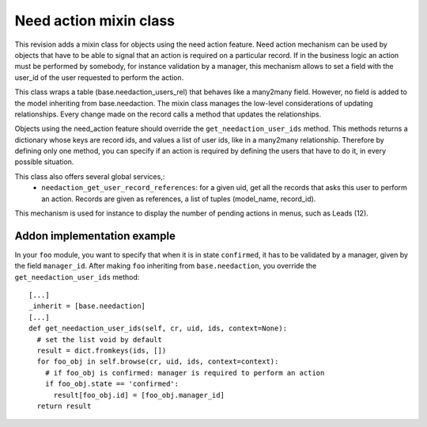 Need action mixin class
=======================

This revision adds a mixin class for objects using the need action feature.  Need action mechanism can be used by objects that have to be able to signal that an action is required on a particular record. If in the business logic an action must be performed by somebody, for instance validation by a manager, this mechanism allows to set a field with the user_id of the user requested to perform the action.
    
This class wraps a table (base.needaction_users_rel) that behaves like a many2many field. However, no field is added to the model inheriting from base.needaction. The mixin class manages the low-level considerations of updating relationships. Every change made on the record calls a method that updates the relationships.

Objects using the need_action feature should override the ``get_needaction_user_ids`` method. This methods returns a dictionary whose keys are record ids, and values a list of user ids, like in a many2many relationship. Therefore by defining only one method, you can specify if an action is required by defining the users that have to do it, in every possible situation.

This class also offers several global services,:
 - ``needaction_get_user_record_references``: for a given uid, get all the records that asks this user to perform an action. Records are given as references, a list of tuples (model_name, record_id).

This mechanism is used for instance to display the number of pending actions in menus, such as Leads (12).

Addon implementation example
++++++++++++++++++++++++++++

In your ``foo`` module, you want to specify that when it is in state ``confirmed``, it has to be validated by a manager, given by the field ``manager_id``. After making ``foo`` inheriting from ``base.needaction``, you override the ``get_needaction_user_ids`` method:

::

  [...]
  _inherit = [base.needaction]
  [...]
  def get_needaction_user_ids(self, cr, uid, ids, context=None):
    # set the list void by default
    result = dict.fromkeys(ids, [])
    for foo_obj in self.browse(cr, uid, ids, context=context):
      # if foo_obj is confirmed: manager is required to perform an action
      if foo_obj.state == 'confirmed':
        result[foo_obj.id] = [foo_obj.manager_id]
    return result
